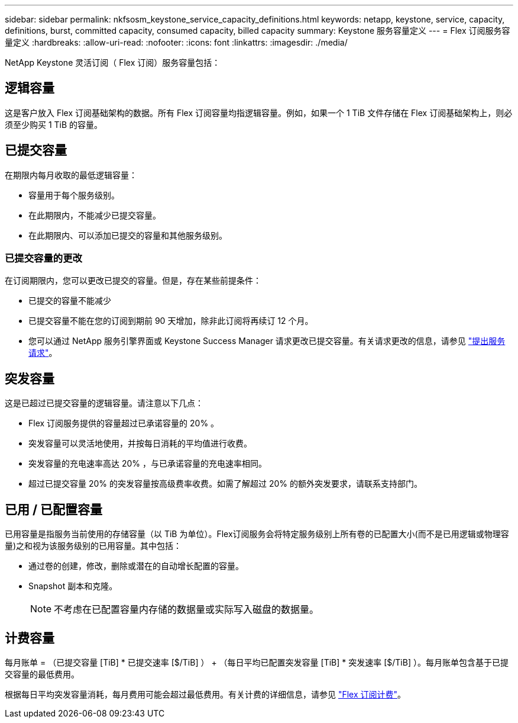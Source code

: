 ---
sidebar: sidebar 
permalink: nkfsosm_keystone_service_capacity_definitions.html 
keywords: netapp, keystone, service, capacity, definitions, burst, committed capacity, consumed capacity, billed capacity 
summary: Keystone 服务容量定义 
---
= Flex 订阅服务容量定义
:hardbreaks:
:allow-uri-read: 
:nofooter: 
:icons: font
:linkattrs: 
:imagesdir: ./media/


[role="lead"]
NetApp Keystone 灵活订阅（ Flex 订阅）服务容量包括：



== 逻辑容量

这是客户放入 Flex 订阅基础架构的数据。所有 Flex 订阅容量均指逻辑容量。例如，如果一个 1 TiB 文件存储在 Flex 订阅基础架构上，则必须至少购买 1 TiB 的容量。



== 已提交容量

在期限内每月收取的最低逻辑容量：

* 容量用于每个服务级别。
* 在此期限内，不能减少已提交容量。
* 在此期限内、可以添加已提交的容量和其他服务级别。




=== 已提交容量的更改

在订阅期限内，您可以更改已提交的容量。但是，存在某些前提条件：

* 已提交的容量不能减少
* 已提交容量不能在您的订阅到期前 90 天增加，除非此订阅将再续订 12 个月。
* 您可以通过 NetApp 服务引擎界面或 Keystone Success Manager 请求更改已提交容量。有关请求更改的信息，请参见 link:sewebiug_raise_a_service_request.html["提出服务请求"]。




== 突发容量

这是已超过已提交容量的逻辑容量。请注意以下几点：

* Flex 订阅服务提供的容量超过已承诺容量的 20% 。
* 突发容量可以灵活地使用，并按每日消耗的平均值进行收费。
* 突发容量的充电速率高达 20% ，与已承诺容量的充电速率相同。
* 超过已提交容量 20% 的突发容量按高级费率收费。如需了解超过 20% 的额外突发要求，请联系支持部门。




== 已用 / 已配置容量

已用容量是指服务当前使用的存储容量（以 TiB 为单位）。Flex订阅服务会将特定服务级别上所有卷的已配置大小(而不是已用逻辑或物理容量)之和视为该服务级别的已用容量。其中包括：

* 通过卷的创建，修改，删除或潜在的自动增长配置的容量。
* Snapshot 副本和克隆。
+

NOTE: 不考虑在已配置容量内存储的数据量或实际写入磁盘的数据量。





== 计费容量

每月账单 = （已提交容量 [TiB] * 已提交速率 [$/TiB] ） + （每日平均已配置突发容量 [TiB] * 突发速率 [$/TiB] ）。每月账单包含基于已提交容量的最低费用。

根据每日平均突发容量消耗，每月费用可能会超过最低费用。有关计费的详细信息，请参见 link:nkfsosm_kfs_billing.html["Flex 订阅计费"]。
